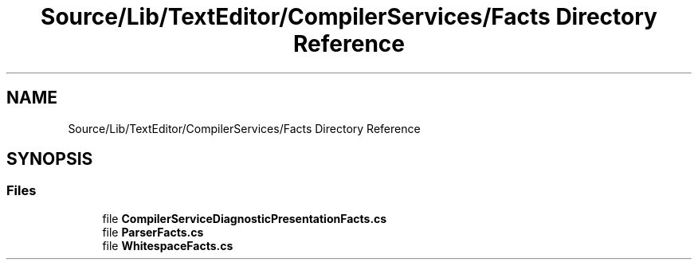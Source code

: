 .TH "Source/Lib/TextEditor/CompilerServices/Facts Directory Reference" 3 "Version 1.0.0" "Luthetus.Ide" \" -*- nroff -*-
.ad l
.nh
.SH NAME
Source/Lib/TextEditor/CompilerServices/Facts Directory Reference
.SH SYNOPSIS
.br
.PP
.SS "Files"

.in +1c
.ti -1c
.RI "file \fBCompilerServiceDiagnosticPresentationFacts\&.cs\fP"
.br
.ti -1c
.RI "file \fBParserFacts\&.cs\fP"
.br
.ti -1c
.RI "file \fBWhitespaceFacts\&.cs\fP"
.br
.in -1c
